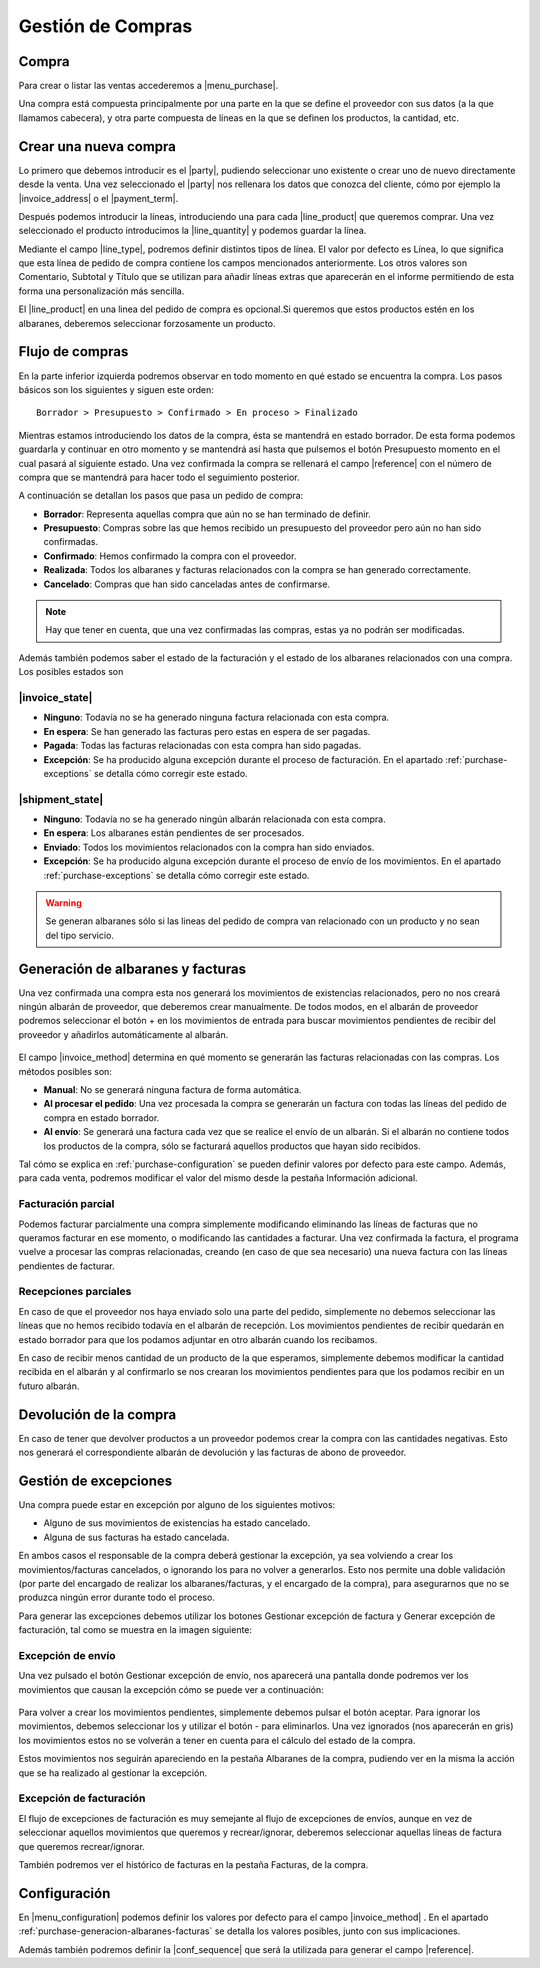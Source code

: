 ==================
Gestión de Compras
==================

.. inheritref:: purchase/purchase:section:compra

Compra
======

Para crear o listar las ventas accederemos a |menu_purchase|.

.. |menu_purchase| tryref:: purchase.menu_purchase_form/complete_name

.. view:: purchase.purchase_view_form
   :field: party

Una compra está compuesta principalmente por una parte en la que se
define el proveedor con sus datos (a la que llamamos cabecera), y otra parte
compuesta de líneas en la que se definen los productos, la cantidad, etc.

Crear una nueva compra
======================

Lo primero que debemos introducir es el |party|, pudiendo seleccionar uno
existente o crear uno de nuevo directamente desde la venta. Una vez
seleccionado el |party| nos rellenara los datos que conozca del cliente,
cómo por ejemplo la |invoice_address| o el |payment_term|.

.. |party| field:: purchase.purchase/party
.. |invoice_address| field:: purchase.purchase/invoice_address
.. |payment_term| field:: purchase.purchase/payment_term
.. |reference| field:: purchase.purchase/reference

Después podemos introducir la líneas, introduciendo una para cada
|line_product| que queremos comprar. Una vez seleccionado el producto
introducimos la |line_quantity| y podemos guardar la línea.


Mediante el campo |line_type|, podremos definir distintos tipos de línea.
El valor por defecto es Línea, lo que significa que esta línea de pedido de
compra contiene los campos mencionados anteriormente. Los otros valores son
Comentario, Subtotal y Título que se utilizan para añadir líneas extras que
aparecerán en el informe permitiendo de esta forma una personalización más
sencilla.

.. |line_type| field:: purchase.line/type
.. |line_quantity| field:: purchase.line/quantity
.. |line_product| field:: purchase.line/product

.. inheritref:: purchase/purchase:paragraph:la_opcion_de_producto

El |line_product| en una linea del pedido de compra es opcional.Si queremos
que estos productos estén en los albaranes, deberemos seleccionar forzosamente
un producto.

.. inheritref:: purchase/purchase:section:estados

Flujo de compras
================

En la parte inferior izquierda podremos observar en todo momento en qué estado
se encuentra la compra. Los pasos básicos son los siguientes y siguen este
orden::

    Borrador > Presupuesto > Confirmado > En proceso > Finalizado

Mientras estamos introduciendo los datos de la compra, ésta se mantendrá en
estado borrador. De esta forma podemos guardarla y continuar en otro momento y
se mantendrá así hasta que pulsemos el botón Presupuesto momento en el cual
pasará al siguiente estado. Una vez confirmada la compra se rellenará el campo
|reference| con el número de compra que se mantendrá para hacer todo el
seguimiento posterior.

A continuación se detallan los pasos que pasa un pedido de compra:

* **Borrador**: Representa aquellas compra que aún no se han terminado de
  definir.
* **Presupuesto**: Compras sobre las que hemos recibido un presupuesto del
  proveedor pero aún no han sido confirmadas.
* **Confirmado**: Hemos confirmado la compra con el proveedor.
* **Realizada**: Todos los albaranes y facturas relacionados con la compra se
  han generado correctamente.
* **Cancelado**: Compras que han sido canceladas antes de confirmarse.

.. note::
    Hay que tener en cuenta, que una vez confirmadas las compras, estas ya no
    podrán ser modificadas.

Además también podemos saber el estado de la facturación y el estado de los albaranes relacionados con una compra. Los posibles estados son

|invoice_state|
~~~~~~~~~~~~~~~
* **Ninguno**: Todavía no se ha generado ninguna factura relacionada con esta
  compra.
* **En espera**: Se han generado las facturas pero estas en espera de ser
  pagadas.
* **Pagada**: Todas las facturas relacionadas con esta compra han sido pagadas.
* **Excepción**: Se ha producido alguna excepción durante el proceso de
  facturación. En el apartado :ref:`purchase-exceptions` se detalla cómo
  corregir este estado.

|shipment_state|
~~~~~~~~~~~~~~~~
* **Ninguno**: Todavía no se ha generado ningún albarán relacionada con esta
  compra.
* **En espera**: Los albaranes están pendientes de ser procesados.
* **Enviado**: Todos los movimientos relacionados con la compra han sido enviados.
* **Excepción**: Se ha producido alguna excepción durante el proceso de envío
  de los movimientos. En el apartado :ref:`purchase-exceptions` se detalla cómo
  corregir este estado.

.. warning::  Se generan albaranes sólo si las lineas del pedido de compra van
              relacionado con un producto y no sean del tipo servicio.

.. |invoice_state| field:: purchase.purchase/invoice_state
.. |shipment_state| field:: purchase.purchase/shipment_state

.. _purchase-generacion-albaranes-facturas:

Generación de albaranes y facturas
==================================

Una vez confirmada una compra esta nos generará los movimientos de existencias
relacionados, pero no nos creará ningún albarán de proveedor, que deberemos
crear manualmente. De todos modos, en el albarán de proveedor podremos
seleccionar el botón + en los movimientos de entrada para buscar movimientos
pendientes de recibir del proveedor y añadirlos automáticamente al albarán.

.. figure:: images/purchase-shipment-moves-1.png

.. figure:: images/purchase-shipment-moves-2.png


El campo |invoice_method| determina en qué momento se generarán las
facturas relacionadas con las compras.  Los métodos posibles son:

* **Manual**: No se generará ninguna factura de forma automática.
* **Al procesar el pedido**: Una vez procesada la compra se generarán un factura con todas las líneas del pedido de compra en estado borrador.
* **Al envío**: Se generará una factura cada vez que se realice el envío de un albarán. Si el albarán no contiene todos los productos de la compra, sólo se facturará aquellos productos que hayan sido recibidos.

Tal cómo se explica en :ref:`purchase-configuration` se pueden definir valores
por defecto para este campo. Además, para cada venta, podremos modificar el
valor del mismo desde la pestaña Información adicional.

.. |invoice_method| field:: purchase.purchase/invoice_method

Facturación parcial
~~~~~~~~~~~~~~~~~~~

Podemos facturar parcialmente una compra simplemente modificando eliminando
las líneas de facturas que no queramos facturar en ese momento, o modificando
las cantidades a facturar. Una vez confirmada la factura, el programa vuelve a
procesar las compras relacionadas, creando (en caso de que sea necesario) una
nueva factura con las líneas pendientes de facturar.

Recepciones parciales
~~~~~~~~~~~~~~~~~~~~~

En caso de que el proveedor nos haya enviado solo una parte del pedido,
simplemente no debemos seleccionar las líneas que no hemos recibido todavía
en el albarán de recepción. Los movimientos pendientes de recibir quedarán en
estado borrador para que los podamos adjuntar en otro albarán cuando los
recibamos.

En caso de recibir menos cantidad de un producto de la que esperamos,
simplemente debemos modificar la cantidad recibida en el albarán y al
confirmarlo se nos crearan los movimientos pendientes para que los podamos
recibir en un futuro albarán.

Devolución de la compra
=======================

En caso de tener que devolver productos a un proveedor podemos crear la compra
con las cantidades negativas. Esto nos generará el correspondiente albarán de
devolución y las facturas de abono de proveedor.

.. _purchase-exceptions:

Gestión de excepciones
======================

Una compra puede estar en excepción por alguno de los siguientes motivos:

* Alguno de sus movimientos de existencias ha estado cancelado.
* Alguna de sus facturas ha estado cancelada.

En ambos casos el responsable de la compra deberá gestionar la excepción, ya
sea volviendo a crear los movimientos/facturas cancelados, o ignorando los
para no volver a generarlos. Esto nos permite una doble validación (por parte
del encargado de realizar los albaranes/facturas, y el encargado de la compra),
para asegurarnos que no se produzca ningún error durante todo el proceso.

Para generar las excepciones debemos utilizar los botones Gestionar excepción
de factura y Generar excepción de facturación, tal como se muestra en la imagen
siguiente:

.. figure:: images/purchase-exceptions.png


Excepción de envío
~~~~~~~~~~~~~~~~~~

Una vez pulsado el botón Gestionar excepción de envío, nos aparecerá una
pantalla donde podremos ver los movimientos que causan la excepción cómo se
puede ver a continuación:

.. figure:: images/purchase-exception-moves.png


Para volver a crear los movimientos pendientes, simplemente debemos pulsar el
botón aceptar. Para ignorar los movimientos, debemos seleccionar los y utilizar
el botón - para eliminarlos. Una vez ignorados (nos aparecerán en gris) los
movimientos estos no se volverán a tener en cuenta para el cálculo del estado
de la compra.

Estos movimientos nos seguirán apareciendo en la pestaña Albaranes de la
compra, pudiendo ver en la misma la acción que se ha realizado al gestionar la
excepción.

Excepción de facturación
~~~~~~~~~~~~~~~~~~~~~~~~

El flujo de excepciones de facturación es muy semejante al flujo de excepciones
de envíos, aunque en vez de seleccionar aquellos movimientos que queremos y
recrear/ignorar, deberemos seleccionar aquellas líneas de factura que queremos
recrear/ignorar.

También podremos ver el histórico de facturas en la pestaña Facturas, de la
compra.

.. _purchase-configuration:

.. inheritref:: purchase/purchase:section:configuracion

Configuración
=============

En |menu_configuration| podemos definir los valores por defecto para el campo
|invoice_method| . En el apartado
:ref:`purchase-generacion-albaranes-facturas` se detalla los valores posibles,
junto con sus implicaciones.

.. |menu_configuration| tryref:: purchase.menu_configuration/complete_name

Además también podremos definir la |conf_sequence| que será la utilizada para
generar el campo |reference|.

.. |conf_sequence| field:: purchase.configuration/purchase_sequence
.. |reference| field:: purchase.purchase/reference

